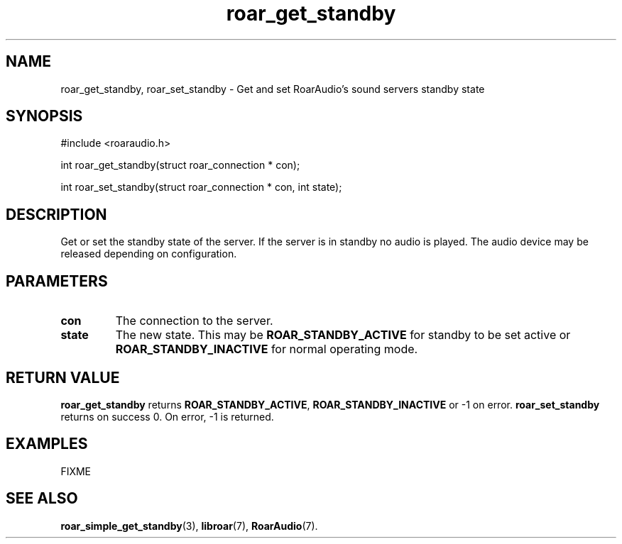 .\" roar_simple_play.3:

.TH "roar_get_standby" "3" "July 2008" "RoarAudio" "System Manager's Manual: RoarAuido"

.SH NAME
roar_get_standby, roar_set_standby \- Get and set RoarAudio's sound servers standby state

.SH SYNOPSIS

#include <roaraudio.h>

int roar_get_standby(struct roar_connection * con);

int roar_set_standby(struct roar_connection * con, int state);

.SH "DESCRIPTION"
Get or set the standby state of the server. If the server is in standby no audio is played. The audio device may be released depending on configuration.

.SH "PARAMETERS"
.TP
\fBcon\fR
The connection to the server.

.TP
\fBstate\fR
The new state. This may be \fBROAR_STANDBY_ACTIVE\fR for standby to be set active or \fBROAR_STANDBY_INACTIVE\fR for normal operating mode.

.SH "RETURN VALUE"
\fBroar_get_standby\fR returns \fBROAR_STANDBY_ACTIVE\fR, \fBROAR_STANDBY_INACTIVE\fR or -1 on error.
\fBroar_set_standby\fR returns on success 0.  On error, -1 is returned.

.SH "EXAMPLES"
FIXME

.SH "SEE ALSO"
\fBroar_simple_get_standby\fR(3),
\fBlibroar\fR(7),
\fBRoarAudio\fR(7).

.\" ll
